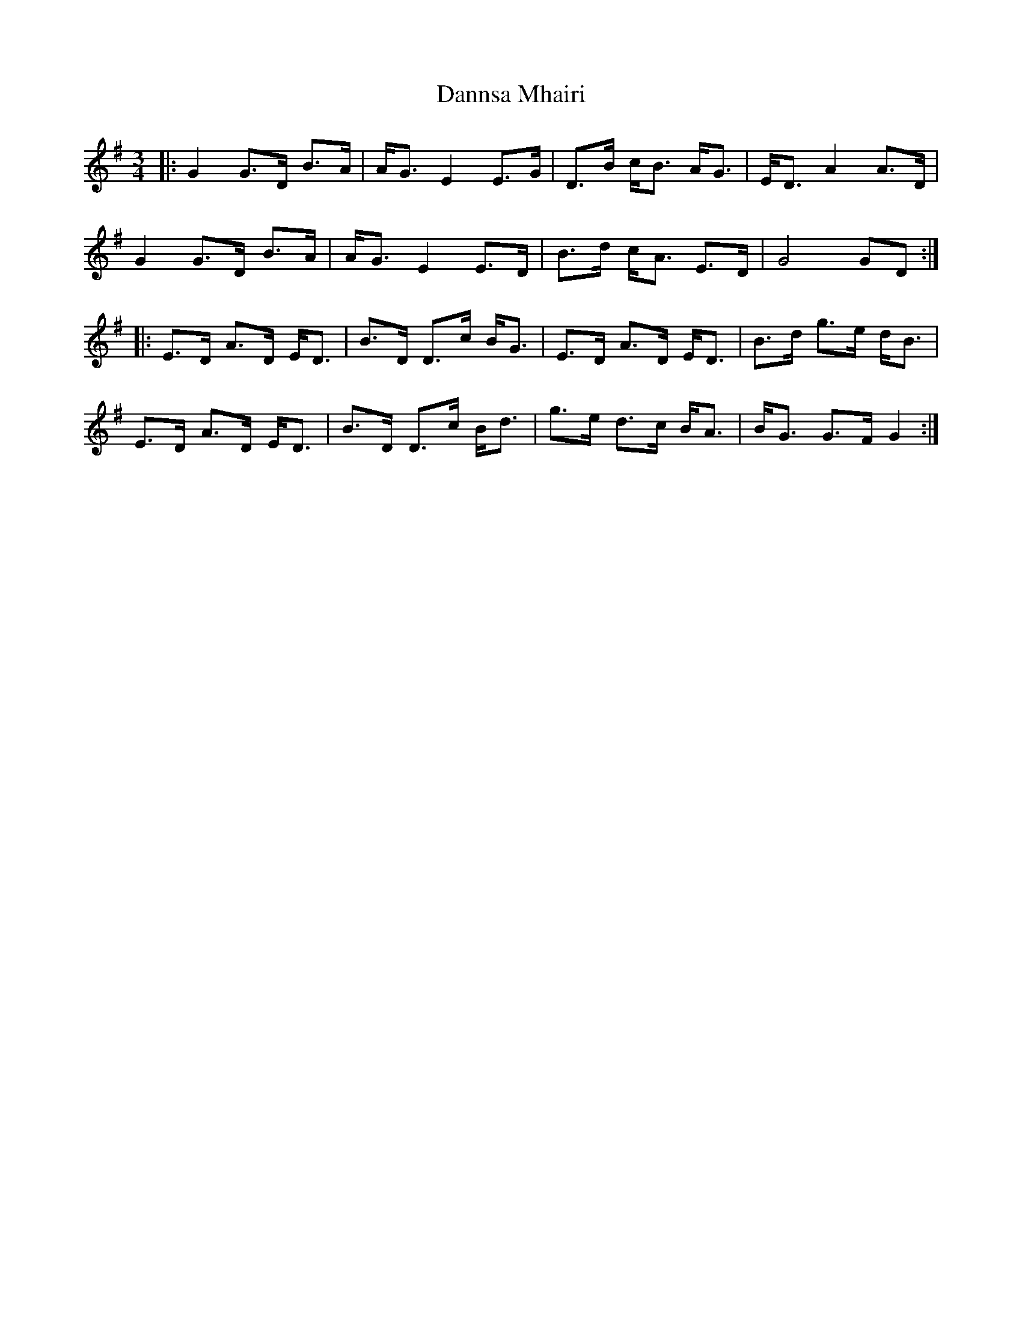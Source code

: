 X: 9424
T: Dannsa Mhairi
R: mazurka
M: 3/4
K: Gmajor
|:G2 G>D B>A|A<G E2 E>G|D>B c<B A<G|E<D A2A>D|
G2 G>D B>A|A<G E2 E>D|B>d c<A E>D|G4GD:|
|:E>D A>D E<D|B>D D>c B<G|E>D A>D E<D|B>d g>e d<B|
E>D A>D E<D|B>D D>c B<d|g>e d>c B<A|B<G G>F G2:|

